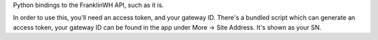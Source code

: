 Python bindings to the FranklinWH API, such as it is.

In order to use this, you'll need an access token, and your gateway ID. There's a bundled script which can generate an access token, your gateway ID can be found in the app under More -> Site Address. It's shown as your SN.
